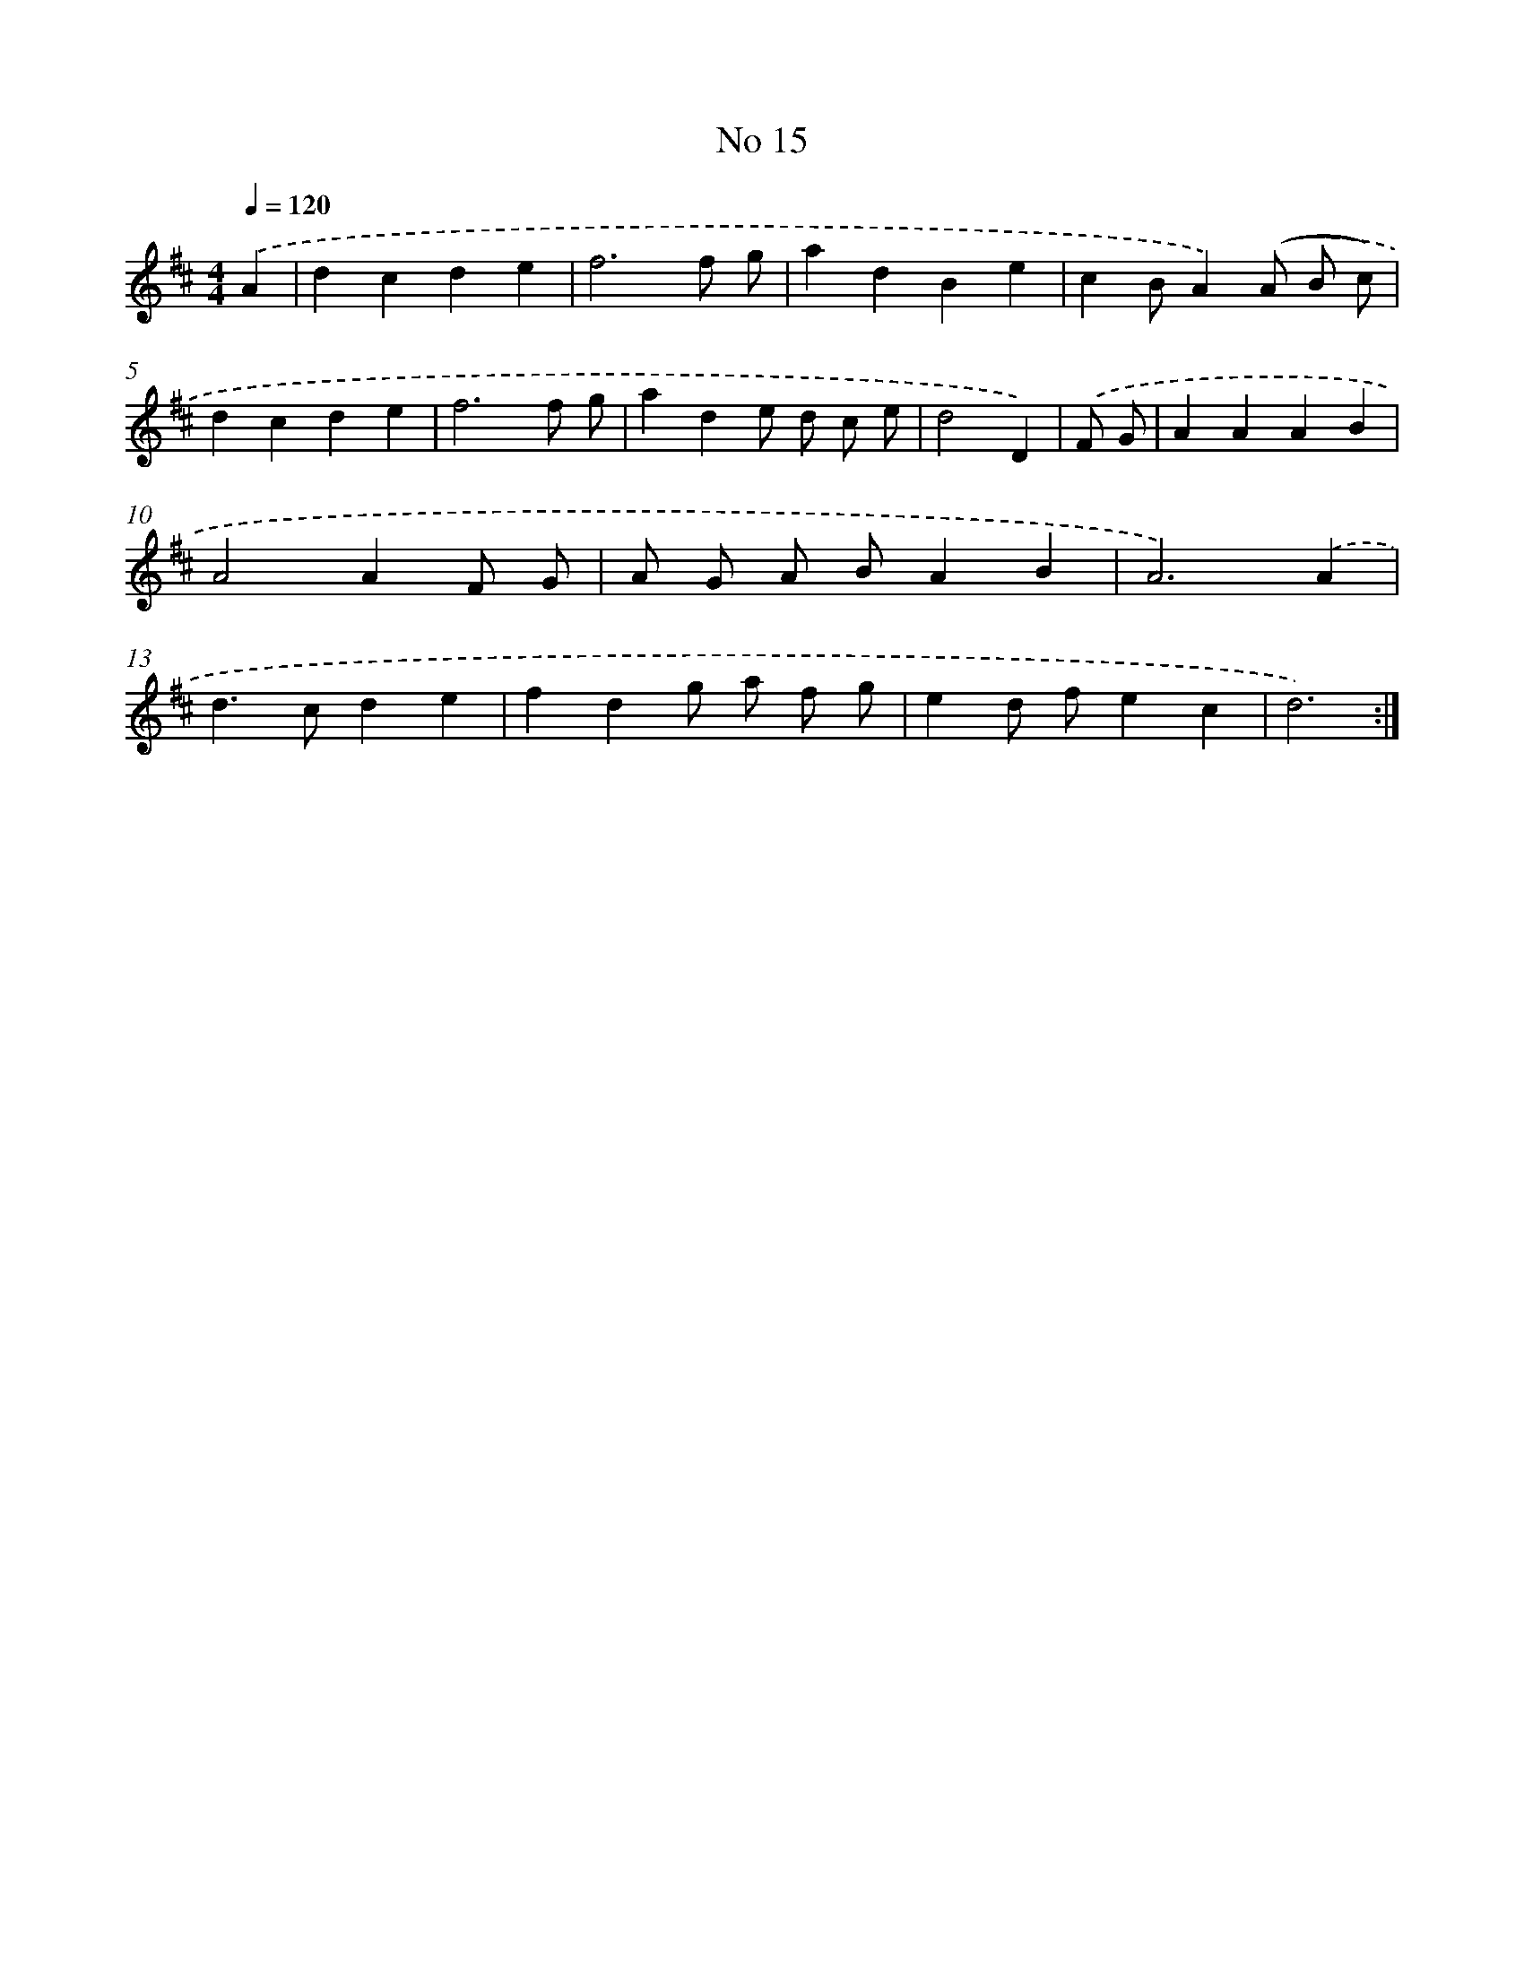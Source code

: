 X: 17453
T: No 15
%%abc-version 2.0
%%abcx-abcm2ps-target-version 5.9.1 (29 Sep 2008)
%%abc-creator hum2abc beta
%%abcx-conversion-date 2018/11/01 14:38:13
%%humdrum-veritas 1647915498
%%humdrum-veritas-data 3181976707
%%continueall 1
%%barnumbers 0
L: 1/4
M: 4/4
Q: 1/4=120
K: D clef=treble
.('A [I:setbarnb 1]|
dcde |
f3f/ g/ |
adBe |
cB/A).('(A/ B/ c/) |
dcde |
f3f/ g/ |
ade/ d/ c/ e/ |
d2D) |
.('F/ G/ [I:setbarnb 9]|
AAAB |
A2AF/ G/ |
A/ G/ A/ B/AB |
A3).('A |
d>cde |
fdg/ a/ f/ g/ |
ed/ f/ec |
d3) :|]

